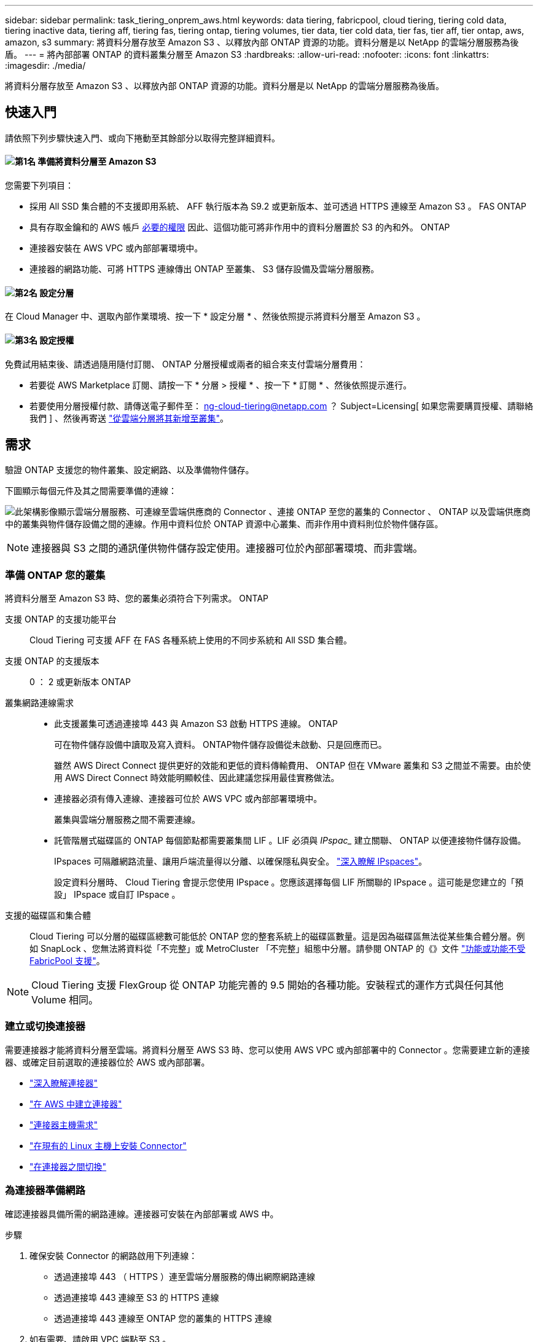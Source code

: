 ---
sidebar: sidebar 
permalink: task_tiering_onprem_aws.html 
keywords: data tiering, fabricpool, cloud tiering, tiering cold data, tiering inactive data, tiering aff, tiering fas, tiering ontap, tiering volumes, tier data, tier cold data, tier fas, tier aff, tier ontap, aws, amazon, s3 
summary: 將資料分層存放至 Amazon S3 、以釋放內部 ONTAP 資源的功能。資料分層是以 NetApp 的雲端分層服務為後盾。 
---
= 將內部部署 ONTAP 的資料叢集分層至 Amazon S3
:hardbreaks:
:allow-uri-read: 
:nofooter: 
:icons: font
:linkattrs: 
:imagesdir: ./media/


[role="lead"]
將資料分層存放至 Amazon S3 、以釋放內部 ONTAP 資源的功能。資料分層是以 NetApp 的雲端分層服務為後盾。



== 快速入門

請依照下列步驟快速入門、或向下捲動至其餘部分以取得完整詳細資料。



==== image:number1.png["第1名"] 準備將資料分層至 Amazon S3

[role="quick-margin-para"]
您需要下列項目：

[role="quick-margin-list"]
* 採用 All SSD 集合體的不支援即用系統、 AFF 執行版本為 S9.2 或更新版本、並可透過 HTTPS 連線至 Amazon S3 。 FAS ONTAP
* 具有存取金鑰和的 AWS 帳戶 <<準備 Amazon S3,必要的權限>> 因此、這個功能可將非作用中的資料分層置於 S3 的內和外。 ONTAP
* 連接器安裝在 AWS VPC 或內部部署環境中。
* 連接器的網路功能、可將 HTTPS 連線傳出 ONTAP 至叢集、 S3 儲存設備及雲端分層服務。




==== image:number2.png["第2名"] 設定分層

[role="quick-margin-para"]
在 Cloud Manager 中、選取內部作業環境、按一下 * 設定分層 * 、然後依照提示將資料分層至 Amazon S3 。



==== image:number3.png["第3名"] 設定授權

[role="quick-margin-para"]
免費試用結束後、請透過隨用隨付訂閱、 ONTAP 分層授權或兩者的組合來支付雲端分層費用：

[role="quick-margin-list"]
* 若要從 AWS Marketplace 訂閱、請按一下 * 分層 > 授權 * 、按一下 * 訂閱 * 、然後依照提示進行。
* 若要使用分層授權付款、請傳送電子郵件至： ng-cloud-tiering@netapp.com ？ Subject=Licensing[ 如果您需要購買授權、請聯絡我們 ] 、然後再寄送 link:task_licensing_cloud_tiering.html["從雲端分層將其新增至叢集"]。




== 需求

驗證 ONTAP 支援您的物件叢集、設定網路、以及準備物件儲存。

下圖顯示每個元件及其之間需要準備的連線：

image:diagram_cloud_tiering_aws.png["此架構影像顯示雲端分層服務、可連線至雲端供應商的 Connector 、連接 ONTAP 至您的叢集的 Connector 、 ONTAP 以及雲端供應商中的叢集與物件儲存設備之間的連線。作用中資料位於 ONTAP 資源中心叢集、而非作用中資料則位於物件儲存區。"]


NOTE: 連接器與 S3 之間的通訊僅供物件儲存設定使用。連接器可位於內部部署環境、而非雲端。



=== 準備 ONTAP 您的叢集

將資料分層至 Amazon S3 時、您的叢集必須符合下列需求。 ONTAP

支援 ONTAP 的支援功能平台:: Cloud Tiering 可支援 AFF 在 FAS 各種系統上使用的不同步系統和 All SSD 集合體。
支援 ONTAP 的支援版本:: 0 ： 2 或更新版本 ONTAP
叢集網路連線需求::
+
--
* 此支援叢集可透過連接埠 443 與 Amazon S3 啟動 HTTPS 連線。 ONTAP
+
可在物件儲存設備中讀取及寫入資料。 ONTAP物件儲存設備從未啟動、只是回應而已。

+
雖然 AWS Direct Connect 提供更好的效能和更低的資料傳輸費用、 ONTAP 但在 VMware 叢集和 S3 之間並不需要。由於使用 AWS Direct Connect 時效能明顯較佳、因此建議您採用最佳實務做法。

* 連接器必須有傳入連線、連接器可位於 AWS VPC 或內部部署環境中。
+
叢集與雲端分層服務之間不需要連線。

* 託管階層式磁碟區的 ONTAP 每個節點都需要叢集間 LIF 。LIF 必須與 _IPspac__ 建立關聯、 ONTAP 以便連接物件儲存設備。
+
IPspaces 可隔離網路流量、讓用戶端流量得以分離、以確保隱私與安全。 http://docs.netapp.com/ontap-9/topic/com.netapp.doc.dot-cm-nmg/GUID-69120CF0-F188-434F-913E-33ACB8751A5D.html["深入瞭解 IPspaces"^]。

+
設定資料分層時、 Cloud Tiering 會提示您使用 IPspace 。您應該選擇每個 LIF 所關聯的 IPspace 。這可能是您建立的「預設」 IPspace 或自訂 IPspace 。



--
支援的磁碟區和集合體:: Cloud Tiering 可以分層的磁碟區總數可能低於 ONTAP 您的整套系統上的磁碟區數量。這是因為磁碟區無法從某些集合體分層。例如 SnapLock 、您無法將資料從「不完整」或 MetroCluster 「不完整」組態中分層。請參閱 ONTAP 的《》文件 link:http://docs.netapp.com/ontap-9/topic/com.netapp.doc.dot-cm-psmg/GUID-8E421CC9-1DE1-492F-A84C-9EB1B0177807.html["功能或功能不受 FabricPool 支援"^]。



NOTE: Cloud Tiering 支援 FlexGroup 從 ONTAP 功能完善的 9.5 開始的各種功能。安裝程式的運作方式與任何其他 Volume 相同。



=== 建立或切換連接器

需要連接器才能將資料分層至雲端。將資料分層至 AWS S3 時、您可以使用 AWS VPC 或內部部署中的 Connector 。您需要建立新的連接器、或確定目前選取的連接器位於 AWS 或內部部署。

* link:concept_connectors.html["深入瞭解連接器"]
* link:task_creating_connectors_aws.html["在 AWS 中建立連接器"]
* link:reference_cloud_mgr_reqs.html["連接器主機需求"]
* link:task_sync_installing_linux.html["在現有的 Linux 主機上安裝 Connector"]
* link:task_managing_connectors.html["在連接器之間切換"]




=== 為連接器準備網路

確認連接器具備所需的網路連線。連接器可安裝在內部部署或 AWS 中。

.步驟
. 確保安裝 Connector 的網路啟用下列連線：
+
** 透過連接埠 443 （ HTTPS ）連至雲端分層服務的傳出網際網路連線
** 透過連接埠 443 連線至 S3 的 HTTPS 連線
** 透過連接埠 443 連線至 ONTAP 您的叢集的 HTTPS 連線


. 如有需要、請啟用 VPC 端點至 S3 。
+
如果 ONTAP 從您的故障叢集到 VPC 有直接連線或 VPN 連線、而且您想要連接器和 S3 之間的通訊保持在 AWS 內部網路中、建議使用 VPC 端點到 S3 。





=== 準備 Amazon S3

當您設定資料分層至新叢集時、系統會提示您建立 S3 儲存區、或在設定 Connector 的 AWS 帳戶中選取現有的 S3 儲存區。

AWS 帳戶必須具有權限、並有存取金鑰、您可以在 Cloud Tiering 中輸入。這個支援功能叢集使用存取金鑰來將資料分層進出 S3 。 ONTAP

.步驟
. 為 IAM 使用者提供下列權限：
+
[source, json]
----
"s3:ListAllMyBuckets",
"s3:ListBucket",
"s3:GetBucketLocation",
"s3:GetObject",
"s3:PutObject",
"s3:DeleteObject"
----
+
https://docs.aws.amazon.com/IAM/latest/UserGuide/id_roles_create_for-user.html["AWS 文件：建立角色、將權限委派給 IAM 使用者"^]

. 建立或尋找存取金鑰。
+
Cloud Tiering 會將存取金鑰傳遞至 ONTAP 該叢集。認證資料不會儲存在雲端分層服務中。

+
https://docs.aws.amazon.com/IAM/latest/UserGuide/id_credentials_access-keys.html["AWS 文件：管理 IAM 使用者的存取金鑰"^]





== 將第一個叢集的非作用中資料分層至 Amazon S3

準備好 AWS 環境之後、請從第一個叢集開始分層處理非作用中資料。

.您需要的產品
* link:task_discovering_ontap.html["內部部署工作環境"]。
* 具備所需 S3 權限的 IAM 使用者的 AWS 存取金鑰。


.步驟
. 選取內部叢集。
. 按一下 * 設定分層 * 。
+
image:screenshot_setup_tiering_onprem.gif["螢幕擷取畫面顯示選取內部 ONTAP 環境後、畫面右側會出現「設定分層」選項。"]

+
您現在已在分層儀表板上。

. 按一下叢集旁的 * 設定分層 * 。
. 完成「 * 分層設定 * 」頁面上的步驟：
+
.. * S3 Bucket * ：新增 S3 儲存區或選取以前置字元 _Fabric 集區 _ 開頭的現有 S3 儲存區、然後按一下 * 繼續 * 。
+
因為連接器的 IAM 原則可讓執行個體在以該確切字首命名的儲存區上執行 S3 動作、所以需要使用 _Fabric 資源池 _ 字首。

+
例如、您可以將 S3 Bucket 網路資源池命名為 AFF1 、其中 AFF1 是叢集的名稱。

.. * 儲存類別 * ：選取您要在 30 天後轉換資料的 S3 儲存類別、然後按一下 * 繼續 * 。
+
如果您選擇「 Standard （標準）」、則資料會保留在該儲存類別中。

.. * 認證 * ：輸入具有所需 S3 權限之 IAM 使用者的存取金鑰 ID 和秘密金鑰。
+
IAM 使用者必須與您在「 * S3 Bucket * 」頁面上選取或建立的儲存區位於相同的 AWS 帳戶中。

.. * 叢集網路 * ：選取 ONTAP 要用於連接物件儲存設備的 IPspace 、然後按一下 * 繼續 * 。
+
選擇正確的 IPspace 、可確保 Cloud Tiering 能夠設定從 ONTAP 效益到雲端供應商物件儲存的連線。



. 按一下 * 繼續 * 以選取您要分層的磁碟區。
. 在「 * 層級磁碟區 * 」頁面上、為每個磁碟區設定分層。按一下 image:screenshot_edit_icon.gif["表格中每一列結尾的編輯圖示快照、用於分層磁碟區"] 圖示、選取分層原則（可選擇調整冷卻天數）、然後按一下「 * 套用 * 」。
+
link:concept_cloud_tiering.html#volume-tiering-policies["深入瞭解磁碟區分層原則"]。

+
image:https://docs.netapp.com/us-en/cloud-tiering/media/screenshot_volumes_select.gif["顯示「選取來源磁碟區」頁面中所選磁碟區的快照。"]



.結果
您已成功設定從叢集上的磁碟區到 S3 物件儲存區的資料分層。

.接下來呢？
link:task_licensing_cloud_tiering.html["請務必從雲端分層服務訂閱"]。

您也可以新增其他叢集、或檢閱叢集上作用中和非作用中資料的相關資訊。如需詳細資訊、請參閱 link:task_managing_tiering.html["從叢集管理資料分層"]。

